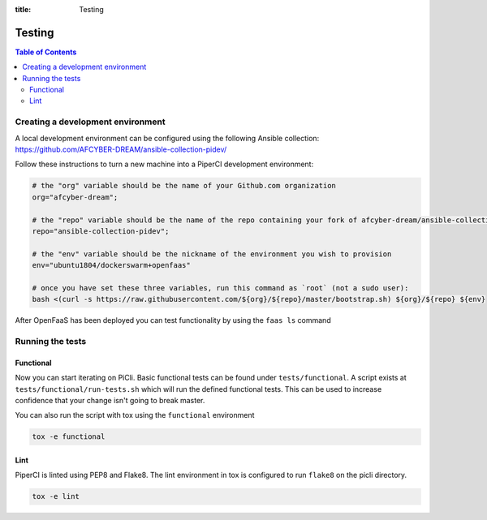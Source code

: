 :title: Testing

.. _testing:

Testing
=======

.. contents:: Table of Contents
    :local:

Creating a development environment
**********************************
A local development environment can be configured 
using the following Ansible collection: https://github.com/AFCYBER-DREAM/ansible-collection-pidev/

Follow these instructions to turn a new machine into a PiperCI development environment:

.. code-block:: bash

  # the "org" variable should be the name of your Github.com organization
  org="afcyber-dream";
  
  # the "repo" variable should be the name of the repo containing your fork of afcyber-dream/ansible-collection-pidev
  repo="ansible-collection-pidev";
  
  # the "env" variable should be the nickname of the environment you wish to provision
  env="ubuntu1804/dockerswarm+openfaas"
  
  # once you have set these three variables, run this command as `root` (not a sudo user):
  bash <(curl -s https://raw.githubusercontent.com/${org}/${repo}/master/bootstrap.sh) ${org}/${repo} ${env}

After OpenFaaS has been deployed you can test functionality by using the ``faas ls`` command

Running the tests
*****************

Functional
----------
Now you can start iterating on PiCli. Basic functional tests can be found under ``tests/functional``. A script exists
at ``tests/functional/run-tests.sh`` which will run the defined functional tests. This can be used to increase
confidence that your change isn't going to break master. 

You can also run the script with tox using the ``functional`` environment

.. code-block:: bash

  tox -e functional


Lint
----
PiperCI is linted using PEP8 and Flake8. The lint environment in tox is configured to run ``flake8`` on the picli directory.

.. code-block:: bash

  tox -e lint

